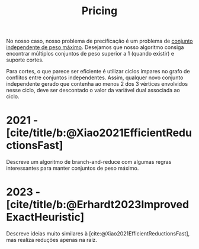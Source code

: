 #+title: Pricing

No nosso caso, nosso problema de precificação é um problema de [[id:4d544bcc-524b-4c9f-b34b-ad88d6a8d58b][conjunto independente de peso máximo]].
Desejamos que nosso algoritmo consiga encontrar múltiplos conjuntos de peso superior a $1$ (quando existir) e suporte cortes.

Para cortes, o que parece ser eficiente é utilizar ciclos ímpares no grafo de conflitos entre conjuntos independentes.
Assim, qualquer novo conjunto independente gerado que contenha ao menos 2 dos 3 vértices envolvidos nesse ciclo, deve ser descontado o valor da variável dual associada ao ciclo.

* 2021 - [cite/title/b:@Xiao2021EfficientReductionsFast]
Descreve um algoritmo de branch-and-reduce com algumas regras interessantes para manter conjuntos de peso máximo.
* 2023 - [cite/title/b:@Erhardt2023ImprovedExactHeuristic]
Descreve ideias muito similares à [cite:@Xiao2021EfficientReductionsFast], mas realiza reduções apenas na raíz.

